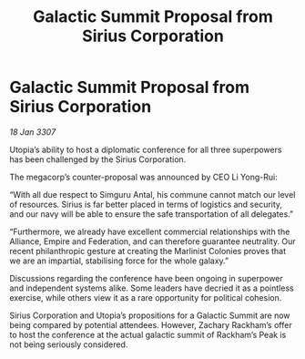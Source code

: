 :PROPERTIES:
:ID:       de026d2c-5e61-4804-a197-31bd6b3df11c
:ROAM_REFS: https://cms.zaonce.net/en-GB/jsonapi/node/galnet_article/bb133a10-302d-44f0-bcee-982bfb17e436?resourceVersion=id%3A4895
:END:
#+title: Galactic Summit Proposal from Sirius Corporation
#+filetags: :galnet:

* Galactic Summit Proposal from Sirius Corporation

/18 Jan 3307/

Utopia’s ability to host a diplomatic conference for all three superpowers has been challenged by the Sirius Corporation. 

The megacorp’s counter-proposal was announced by CEO Li Yong-Rui: 

“With all due respect to Simguru Antal, his commune cannot match our level of resources. Sirius is far better placed in terms of logistics and security, and our navy will be able to ensure the safe transportation of all delegates.” 

“Furthermore, we already have excellent commercial relationships with the Alliance, Empire and Federation, and can therefore guarantee neutrality. Our recent philanthropic gesture at creating the Marlinist Colonies proves that we are an impartial, stabilising force for the whole galaxy.” 

Discussions regarding the conference have been ongoing in superpower and independent systems alike. Some leaders have decried it as a pointless exercise, while others view it as a rare opportunity for political cohesion. 

Sirius Corporation and Utopia’s propositions for a Galactic Summit are now being compared by potential attendees. However, Zachary Rackham’s offer to host the conference at the actual galactic summit of Rackham’s Peak is not being seriously considered.
